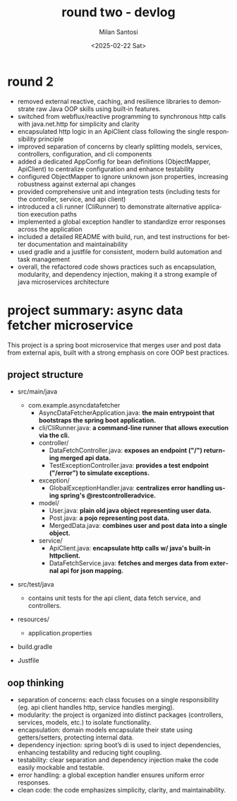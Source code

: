 #+options: ':nil *:t -:t ::t <:t H:3 \n:nil ^:t arch:headline author:t
#+options: broken-links:nil c:nil creator:nil d:(not "LOGBOOK") date:t
#+options: e:t email:nil expand-links:t f:t inline:t num:nil p:nil
#+options: pri:nil prop:nil stat:t tags:t tasks:t tex:t timestamp:t
#+options: title:t toc:t todo:t |:t
#+title: round two -  devlog
#+date: <2025-02-22 Sat>
#+author: Milan Santosi
#+email: milan.santosi@gmail.com
#+language: en
#+select_tags: export
#+exclude_tags: noexport
#+creator: Emacs 31.0.50 (Org mode 9.8-pre)
#+cite_export:

* round 2
- removed external reactive, caching, and resilience libraries to
  demonstrate raw Java OOP skills using built‑in features.
- switched from webflux/reactive programming to synchronous http calls
  with java.net.http for simplicity and clarity
- encapsulated http logic in an ApiClient class following the single
  responsibility principle
- improved separation of concerns by clearly splitting models, services,
  controllers, configuration, and cli components
- added a dedicated AppConfig for bean definitions (ObjectMapper,
  ApiClient) to centralize configuration and enhance testability
- configured ObjectMapper to ignore unknown json properties, increasing
  robustness against external api changes
- provided comprehensive unit and integration tests (including tests for
  the controller, service, and api client)
- introduced a cli runner (CliRunner) to demonstrate alternative
  application execution paths
- implemented a global exception handler to standardize error responses
  across the application
- included a detailed README with build, run, and test instructions for
  better documentation and maintainability
- used gradle and a justfile for consistent, modern build automation and
  task management
- overall, the refactored code shows practices such as encapsulation,
  modularity, and dependency injection, making it a strong example of
  java microservices architecture

* project summary: async data fetcher microservice
This project is a spring boot microservice that merges user and post
data from external apis, built with a strong emphasis on core OOP best
practices.

** project structure
- src/main/java
  - com.example.asyncdatafetcher
    - AsyncDataFetcherApplication.java: *the main entrypoint that
      bootstraps the spring boot application.*
    - cli/CliRunner.java: *a command-line runner that allows execution
      via the cli.*
    - controller/
      - DataFetchController.java: *exposes an endpoint ("/") returning
        merged api data.*
      - TestExceptionController.java: *provides a test endpoint
        ("/error") to simulate exceptions.*
    - exception/
      - GlobalExceptionHandler.java: *centralizes error handling using
        spring's @restcontrolleradvice.*
    - model/
      - User.java: *plain old java object representing user data.*
      - Post.java: *a pojo representing post data.*
      - MergedData.java: *combines user and post data into a single
        object.*
    - service/
      - ApiClient.java: *encapsulate http calls w/ java's built-in
        httpclient.*
      - DataFetchService.java: *fetches and merges data from external
        api for json mapping.*

- src/test/java
  - contains unit tests for the api client, data fetch service, and controllers.

- resources/
  - application.properties

- build.gradle

- Justfile


** oop thinking
- separation of concerns: each class focuses on a single responsibility
  (eg. api client handles http, service handles merging).
- modularity: the project is organized into distinct packages
  (controllers, services, models, etc.) to isolate functionality.
- encapsulation: domain models encapsulate their state using
  getters/setters, protecting internal data.
- dependency injection: spring boot’s di is used to inject dependencies,
  enhancing testability and reducing tight coupling.
- testability: clear separation and dependency injection make the code
  easily mockable and testable.
- error handling: a global exception handler ensures uniform error
  responses.
- clean code: the code emphasizes simplicity, clarity, and
  maintainability.

